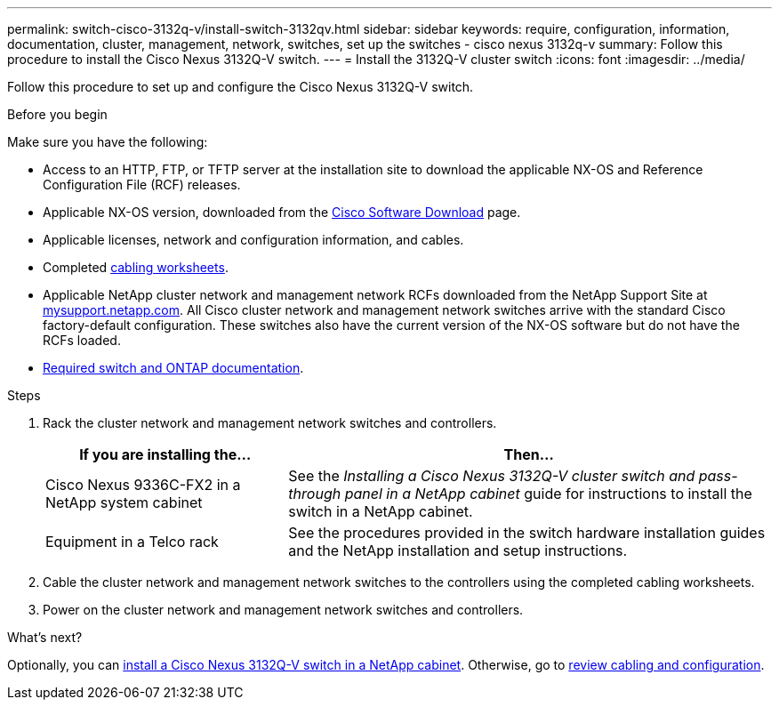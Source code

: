 ---
permalink: switch-cisco-3132q-v/install-switch-3132qv.html
sidebar: sidebar
keywords: require, configuration, information, documentation, cluster, management, network, switches, set up the switches - cisco nexus 3132q-v
summary: Follow this procedure to install the Cisco Nexus 3132Q-V switch.
---
= Install the 3132Q-V cluster switch
:icons: font
:imagesdir: ../media/

[.lead]
Follow this procedure to set up and configure the Cisco Nexus 3132Q-V switch.

.Before you begin
Make sure you have the following:

* Access to an HTTP, FTP, or TFTP server at the installation site to download the applicable NX-OS and Reference Configuration File (RCF) releases.
* Applicable NX-OS version, downloaded from the https://software.cisco.com/download/home[Cisco Software Download^] page. 
* Applicable licenses, network and configuration information, and cables.
* Completed link:setup_worksheet_3132q.html[cabling worksheets].
* Applicable NetApp cluster network and management network RCFs downloaded from the NetApp Support Site at http://mysupport.netapp.com/[mysupport.netapp.com^]. All Cisco cluster network and management network switches arrive with the standard Cisco factory-default configuration. These switches also have the current version of the NX-OS software but do not have the RCFs loaded.
* link:required-documentation-3132q.html[Required switch and ONTAP documentation].


.Steps
. Rack the cluster network and management network switches and controllers.
+
[options="header" cols="1,2"]
|===
| If you are installing the...| Then...
a|
Cisco Nexus 9336C-FX2 in a NetApp system cabinet
a|
See the _Installing a Cisco Nexus 3132Q-V cluster switch and pass-through panel in a NetApp cabinet_ guide for instructions to install the switch in a NetApp cabinet.
a|
Equipment in a Telco rack
a|
See the procedures provided in the switch hardware installation guides and the NetApp installation and setup instructions.
|===

. Cable the cluster network and management network switches to the controllers using the completed cabling worksheets.
. Power on the cluster network and management network switches and controllers.

.What's next?

Optionally, you can link:install-cisco-nexus-3132qv.html[install a Cisco Nexus 3132Q-V switch in a NetApp cabinet]. Otherwise, go to link:cabling-considerations-3132q-v.html[review cabling and configuration].

// Added link to Cisco Software Download page, as per GH issue #64, 2023-FEB-23
// Updates for AFFFASDOC-370, 2025-JUL-29
// AFFFASDOC-411, 2025-OCT-29